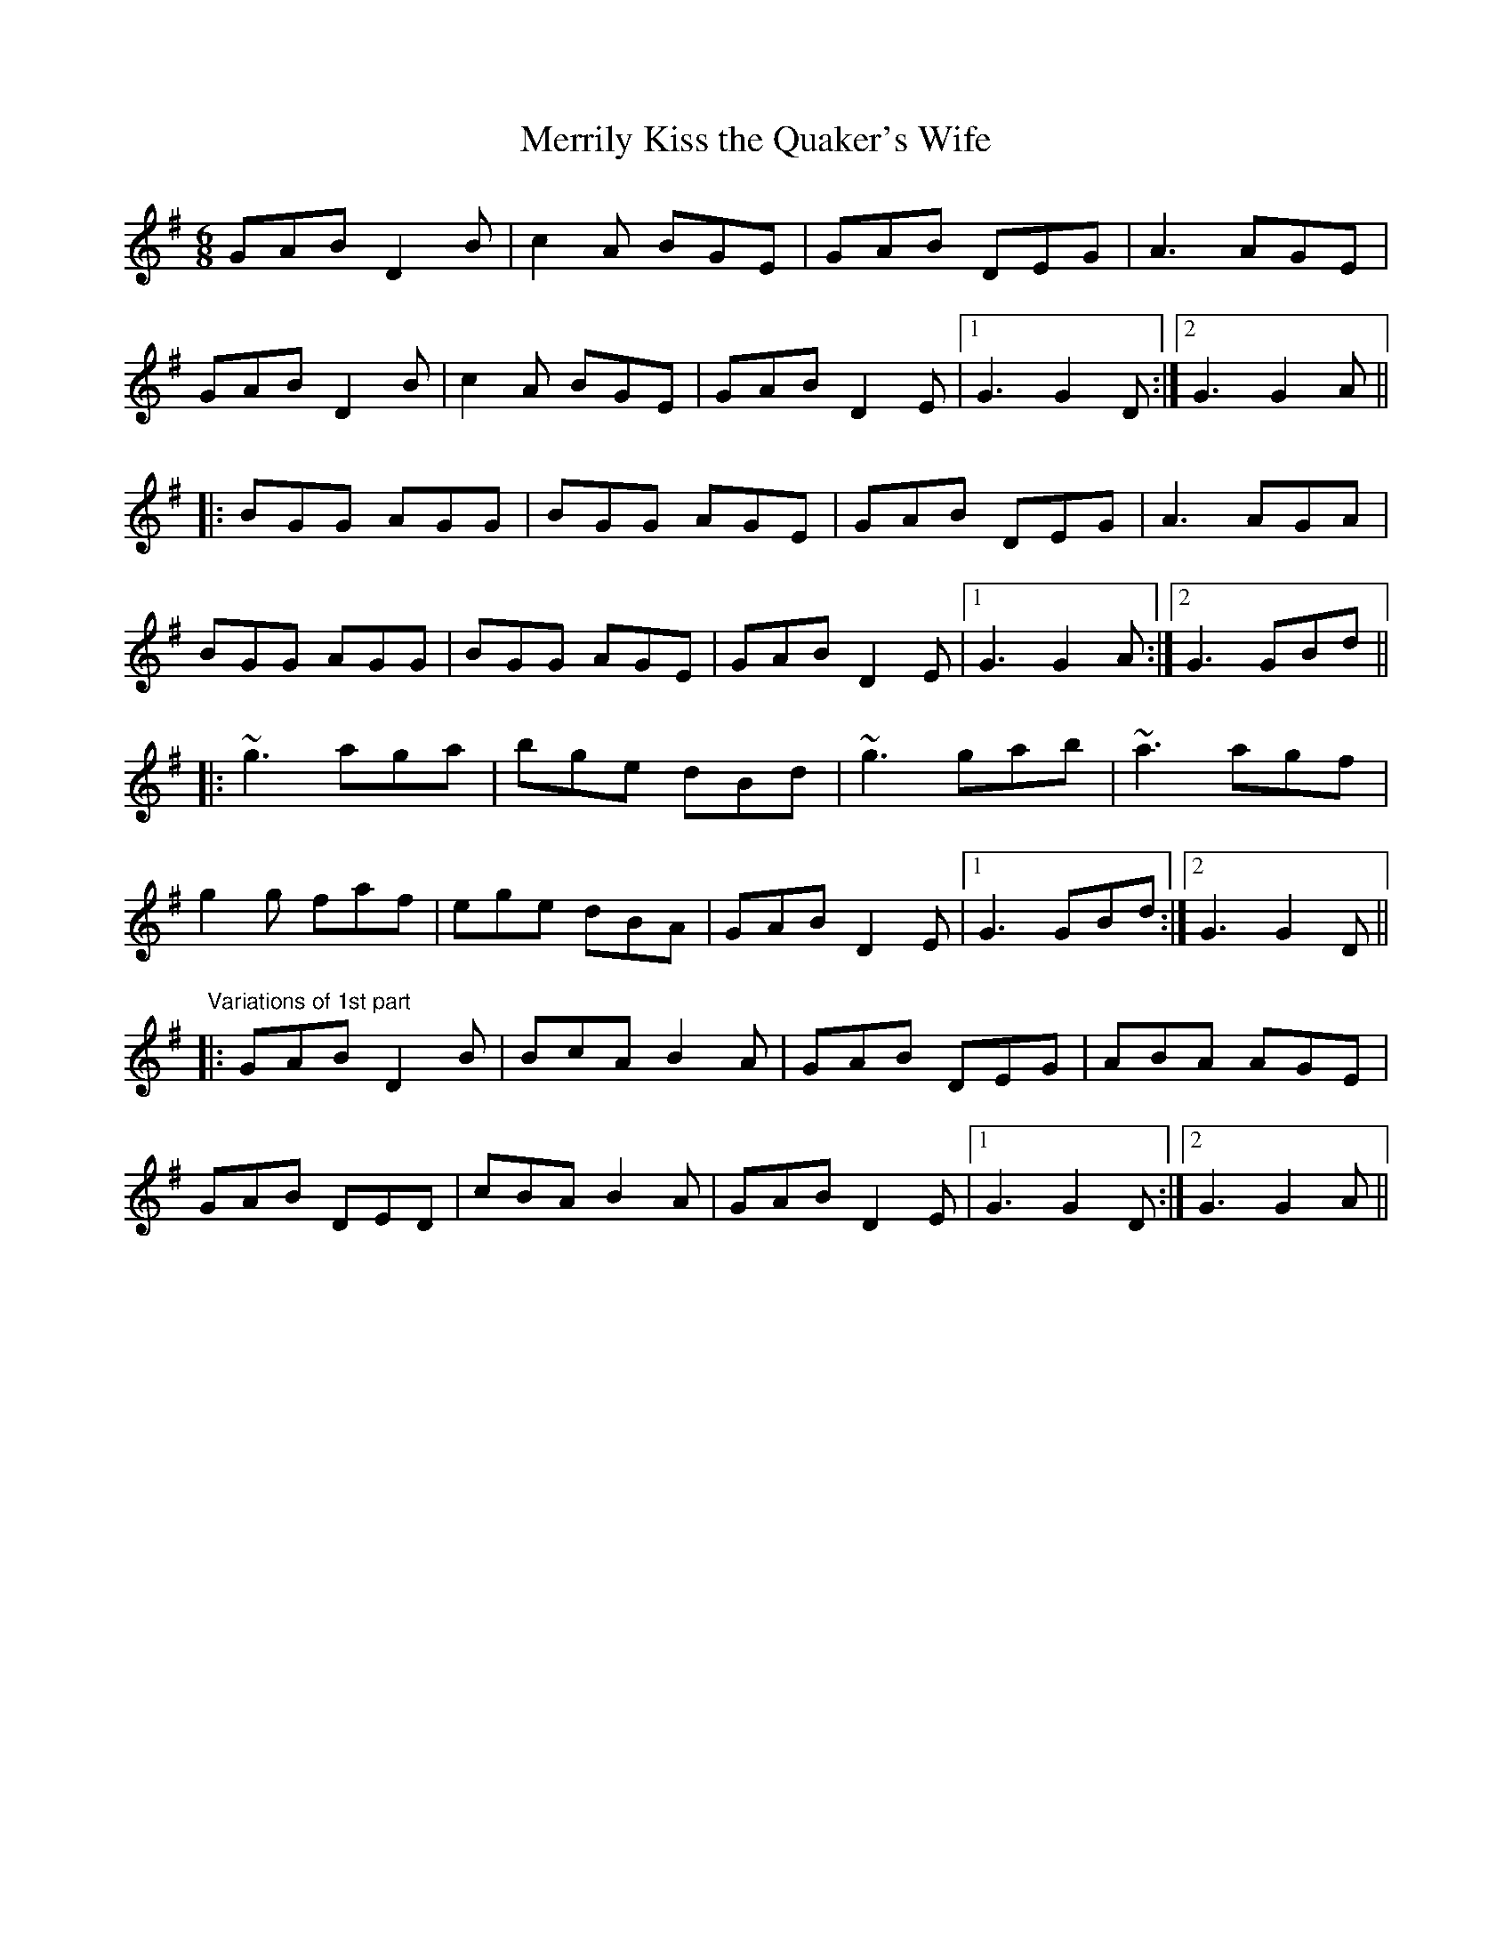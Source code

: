 X: 1
T:Merrily Kiss the Quaker's Wife
R:single jig
H:See also #54
Z:id:hn-slide-4
M:6/8
K:G
GAB D2B|c2A BGE|GAB DEG|A3 AGE|
GAB D2B|c2A BGE|GAB D2E|1 G3 G2D:|2 G3 G2A||
|:BGG AGG|BGG AGE|GAB DEG|A3 AGA|
BGG AGG|BGG AGE|GAB D2E|1 G3 G2A:|2 G3 GBd||
|:~g3 aga|bge dBd|~g3 gab|~a3 agf|
g2g faf|ege dBA|GAB D2E|1 G3 GBd:|2 G3 G2D||
"Variations of 1st part"
|:GAB D2B|BcA B2A|GAB DEG|ABA AGE|
GAB DED|cBA B2A|GAB D2E|1 G3 G2D:|2 G3 G2A||
